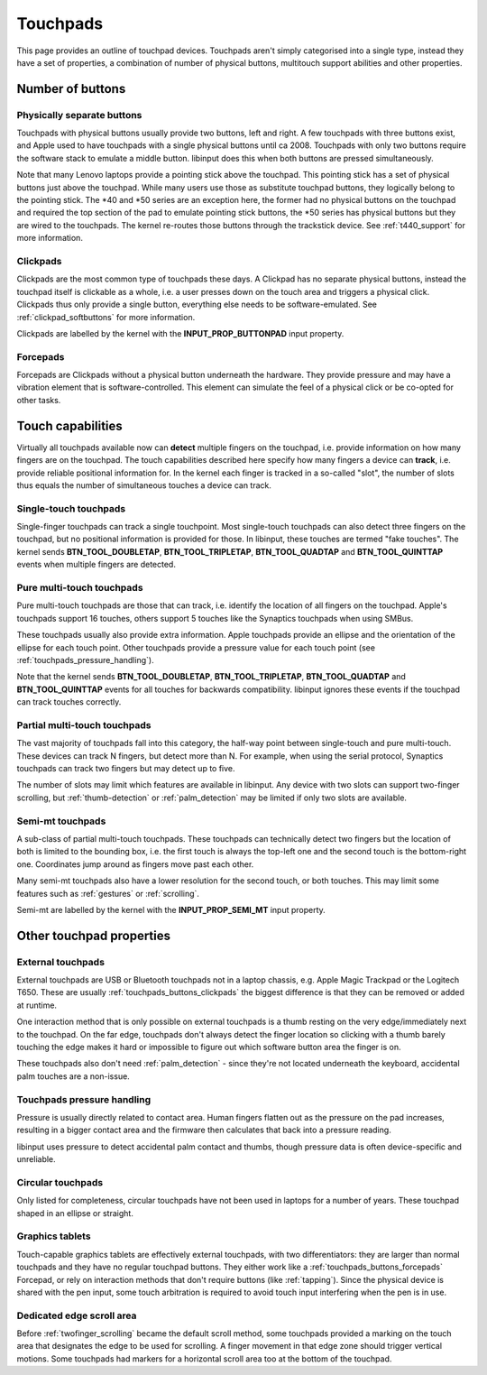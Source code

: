 .. _touchpads:

==============================================================================
Touchpads
==============================================================================

This page provides an outline of touchpad devices. Touchpads aren't simply
categorised into a single type, instead they have a set of properties, a
combination of number of physical buttons, multitouch support abilities and
other properties.

.. _touchpads_buttons:

------------------------------------------------------------------------------
Number of buttons
------------------------------------------------------------------------------

.. _touchapds_buttons_phys:

..............................................................................
Physically separate buttons
..............................................................................

Touchpads with physical buttons usually provide two buttons, left and right.
A few touchpads with three buttons exist, and Apple used to have touchpads
with a single physical buttons until ca 2008. Touchpads with only two
buttons require the software stack to emulate a middle button. libinput does
this when both buttons are pressed simultaneously.

Note that many Lenovo laptops provide a pointing stick above the touchpad.
This pointing stick has a set of physical buttons just above the touchpad.
While many users use those as substitute touchpad buttons, they logically
belong to the pointing stick. The \*40 and \*50 series are an exception here,
the former had no physical buttons on the touchpad and required the top
section of the pad to emulate pointing stick buttons, the \*50 series has
physical buttons but they are wired to the touchpads. The kernel re-routes
those buttons through the trackstick device. See :ref:`t440_support` for more
information.

.. _touchpads_buttons_clickpads:

..............................................................................
Clickpads
..............................................................................

Clickpads are the most common type of touchpads these days. A Clickpad has
no separate physical buttons, instead the touchpad itself is clickable as a
whole, i.e. a user presses down on the touch area and triggers a physical
click. Clickpads thus only provide a single button, everything else needs to
be software-emulated. See :ref:`clickpad_softbuttons` for more information.

Clickpads are labelled by the kernel with the **INPUT_PROP_BUTTONPAD** input
property.

.. _touchpads_buttons_forcepads:

..............................................................................
Forcepads
..............................................................................

Forcepads are Clickpads without a physical button underneath the hardware.
They provide pressure and may have a vibration element that is
software-controlled. This element can simulate the feel of a physical
click or be co-opted for other tasks.


.. _touchpads_touch:

------------------------------------------------------------------------------
Touch capabilities
------------------------------------------------------------------------------

Virtually all touchpads available now can **detect** multiple fingers on
the touchpad, i.e. provide information on how many fingers are on the
touchpad. The touch capabilities described here specify how many fingers a
device can **track**, i.e. provide reliable positional information for.
In the kernel each finger is tracked in a so-called "slot", the number of
slots thus equals the number of simultaneous touches a device can track.

.. _touchapds_touch_st:

..............................................................................
Single-touch touchpads
..............................................................................

Single-finger touchpads can track a single touchpoint. Most single-touch
touchpads can also detect three fingers on the touchpad, but no positional
information is provided for those. In libinput, these touches are termed
"fake touches". The kernel sends **BTN_TOOL_DOUBLETAP**,
**BTN_TOOL_TRIPLETAP**, **BTN_TOOL_QUADTAP** and **BTN_TOOL_QUINTTAP**
events when multiple fingers are detected.

.. _touchpads_touch_mt:

..............................................................................
Pure multi-touch touchpads
..............................................................................

Pure multi-touch touchpads are those that can track, i.e. identify the
location of all fingers on the touchpad. Apple's touchpads support 16
touches, others support 5 touches like the Synaptics touchpads when using
SMBus.

These touchpads usually also provide extra information. Apple touchpads
provide an ellipse and the orientation of the ellipse for each touch point.
Other touchpads provide a pressure value for each touch point (see
:ref:`touchpads_pressure_handling`).

Note that the kernel sends **BTN_TOOL_DOUBLETAP**,
**BTN_TOOL_TRIPLETAP**, **BTN_TOOL_QUADTAP** and **BTN_TOOL_QUINTTAP**
events for all touches for backwards compatibility. libinput ignores these
events if the touchpad can track touches correctly.

.. _touchpads_touch_partial_mt:

..............................................................................
Partial multi-touch touchpads
..............................................................................

The vast majority of touchpads fall into this category, the half-way
point between single-touch and pure multi-touch. These devices can track N
fingers, but detect more than N. For example, when using the serial
protocol, Synaptics touchpads can track two fingers but may detect up to
five.

The number of slots may limit which features are available in libinput.
Any device with two slots can support two-finger scrolling, but
:ref:`thumb-detection` or :ref:`palm_detection` may be limited if only two
slots are available.

.. _touchpads_touch_semi_mt:

..............................................................................
Semi-mt touchpads
..............................................................................

A sub-class of partial multi-touch touchpads. These touchpads can
technically detect two fingers but the location of both is limited to the
bounding box, i.e. the first touch is always the top-left one and the second
touch is the bottom-right one. Coordinates jump around as fingers move past
each other.

Many semi-mt touchpads also have a lower resolution for the second touch, or
both touches. This may limit some features such as :ref:`gestures` or
:ref:`scrolling`.

Semi-mt are labelled by the kernel with the **INPUT_PROP_SEMI_MT** input
property.

.. _touchpads_mis:

------------------------------------------------------------------------------
Other touchpad properties
------------------------------------------------------------------------------

.. _touchpads_external:

..............................................................................
External touchpads
..............................................................................

External touchpads are USB or Bluetooth touchpads not in a laptop chassis,
e.g. Apple Magic Trackpad or the Logitech T650. These are usually
:ref:`touchpads_buttons_clickpads` the biggest difference is that they can be
removed or added at runtime.

One interaction method that is only possible on external touchpads is a
thumb resting on the very edge/immediately next to the touchpad. On the far
edge, touchpads don't always detect the finger location so clicking with a
thumb barely touching the edge makes it hard or impossible to figure out
which software button area the finger is on.

These touchpads also don't need :ref:`palm_detection` - since they're not
located underneath the keyboard, accidental palm touches are a non-issue.

.. _touchpads_pressure_handling:

..............................................................................
Touchpads pressure handling
..............................................................................

Pressure is usually directly related to contact area. Human fingers flatten
out as the pressure on the pad increases, resulting in a bigger contact area
and the firmware then calculates that back into a pressure reading.

libinput uses pressure to detect accidental palm contact and thumbs, though
pressure data is often device-specific and unreliable.

.. _touchpads_circular:

..............................................................................
Circular touchpads
..............................................................................

Only listed for completeness, circular touchpads have not been used in
laptops for a number of years. These touchpad shaped in an ellipse or
straight.

.. _touchpads_tablets:

..............................................................................
Graphics tablets
..............................................................................

Touch-capable graphics tablets are effectively external touchpads, with two
differentiators: they are larger than normal touchpads and they have no
regular touchpad buttons. They either work like a
:ref:`touchpads_buttons_forcepads` Forcepad, or rely on interaction methods that
don't require buttons (like :ref:`tapping`). Since the physical device is
shared with the pen input, some touch arbitration is required to avoid touch
input interfering when the pen is in use.

.. _touchpads_edge_zone:

..............................................................................
Dedicated edge scroll area
..............................................................................

Before :ref:`twofinger_scrolling` became the default scroll method, some
touchpads provided a marking on the touch area that designates the
edge to be used for scrolling. A finger movement in that edge zone should
trigger vertical motions. Some touchpads had markers for a horizontal
scroll area too at the bottom of the touchpad.
